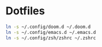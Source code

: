 * Dotfiles

#+BEGIN_SRC bash
ln -s ~/.config/doom.d ~/.doom.d
ln -s ~/.config/emacs.d ~/.emacs.d
ln -s ~/.config/zsh/zshrc ~/.zshrc
#+END_SRC
